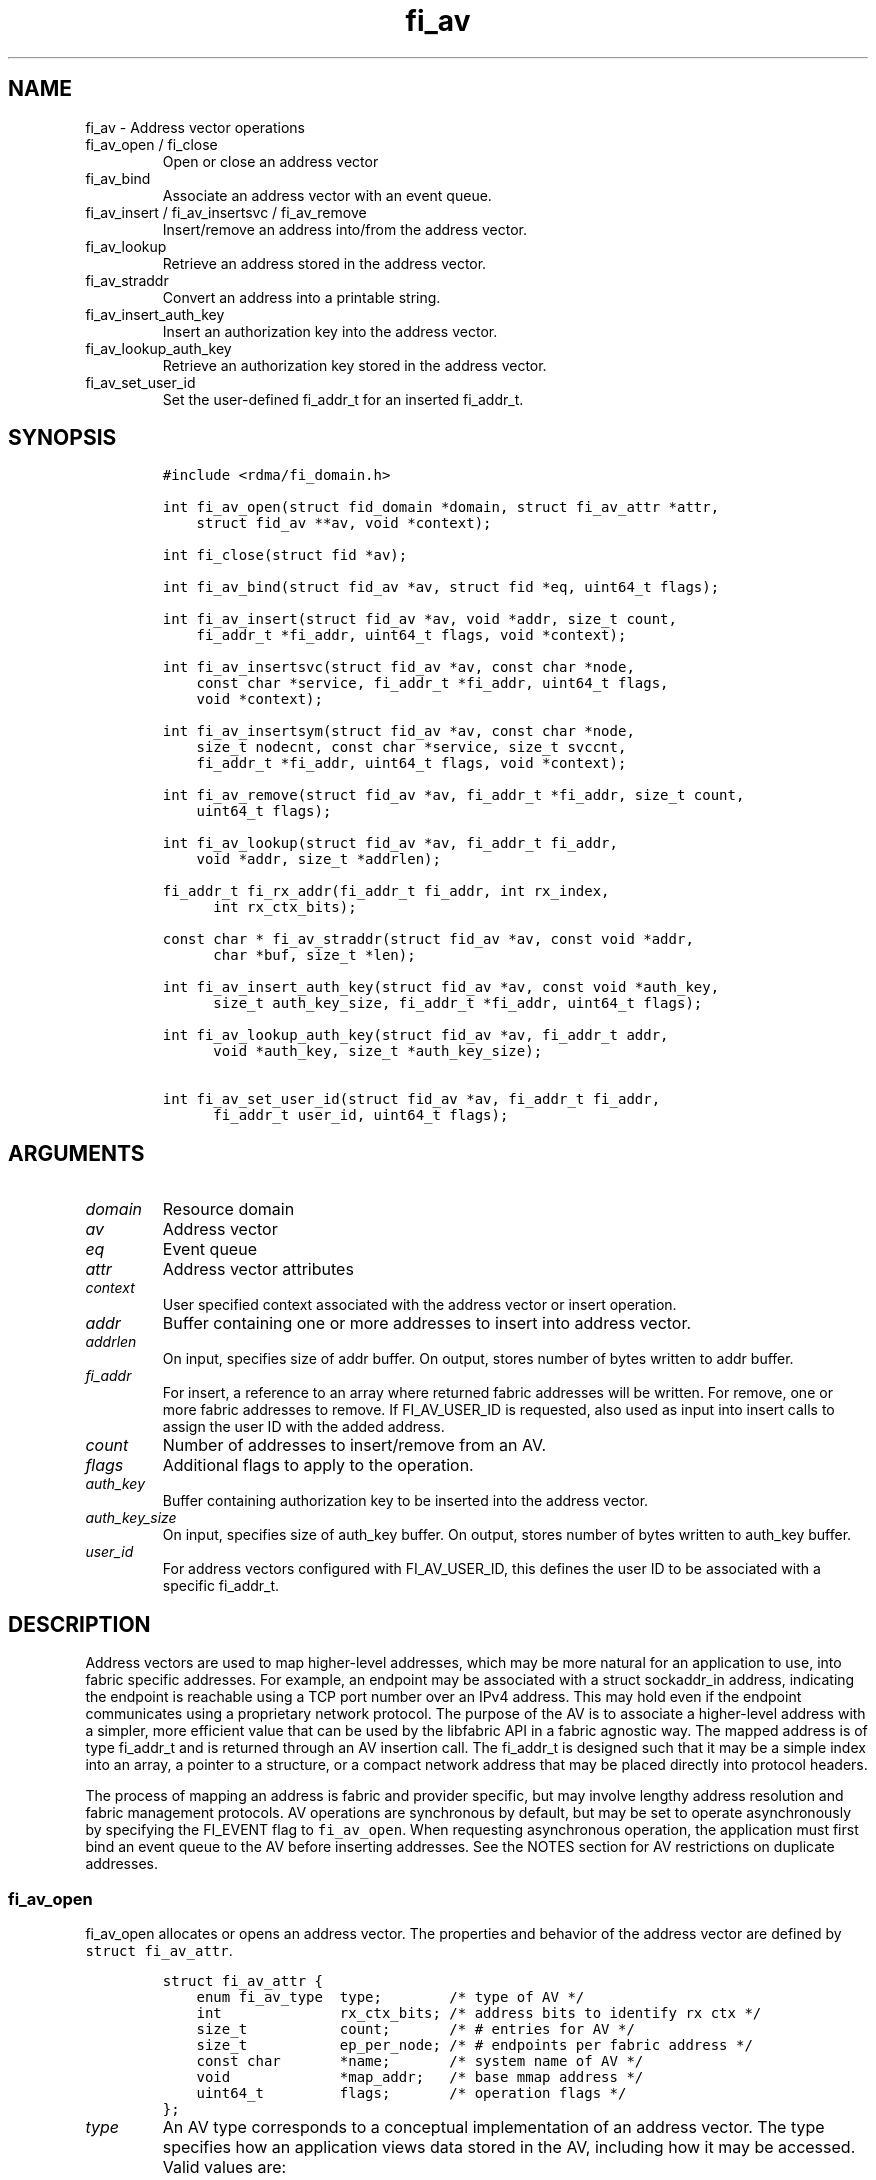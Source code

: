 .\" Automatically generated by Pandoc 2.9.2.1
.\"
.TH "fi_av" "3" "2023\-10\-31" "Libfabric Programmer\[cq]s Manual" "Libfabric v1.21.0"
.hy
.SH NAME
.PP
fi_av - Address vector operations
.TP
fi_av_open / fi_close
Open or close an address vector
.TP
fi_av_bind
Associate an address vector with an event queue.
.TP
fi_av_insert / fi_av_insertsvc / fi_av_remove
Insert/remove an address into/from the address vector.
.TP
fi_av_lookup
Retrieve an address stored in the address vector.
.TP
fi_av_straddr
Convert an address into a printable string.
.TP
fi_av_insert_auth_key
Insert an authorization key into the address vector.
.TP
fi_av_lookup_auth_key
Retrieve an authorization key stored in the address vector.
.TP
fi_av_set_user_id
Set the user-defined fi_addr_t for an inserted fi_addr_t.
.SH SYNOPSIS
.IP
.nf
\f[C]
#include <rdma/fi_domain.h>

int fi_av_open(struct fid_domain *domain, struct fi_av_attr *attr,
    struct fid_av **av, void *context);

int fi_close(struct fid *av);

int fi_av_bind(struct fid_av *av, struct fid *eq, uint64_t flags);

int fi_av_insert(struct fid_av *av, void *addr, size_t count,
    fi_addr_t *fi_addr, uint64_t flags, void *context);

int fi_av_insertsvc(struct fid_av *av, const char *node,
    const char *service, fi_addr_t *fi_addr, uint64_t flags,
    void *context);

int fi_av_insertsym(struct fid_av *av, const char *node,
    size_t nodecnt, const char *service, size_t svccnt,
    fi_addr_t *fi_addr, uint64_t flags, void *context);

int fi_av_remove(struct fid_av *av, fi_addr_t *fi_addr, size_t count,
    uint64_t flags);

int fi_av_lookup(struct fid_av *av, fi_addr_t fi_addr,
    void *addr, size_t *addrlen);

fi_addr_t fi_rx_addr(fi_addr_t fi_addr, int rx_index,
      int rx_ctx_bits);

const char * fi_av_straddr(struct fid_av *av, const void *addr,
      char *buf, size_t *len);

int fi_av_insert_auth_key(struct fid_av *av, const void *auth_key,
      size_t auth_key_size, fi_addr_t *fi_addr, uint64_t flags);

int fi_av_lookup_auth_key(struct fid_av *av, fi_addr_t addr,
      void *auth_key, size_t *auth_key_size);

int fi_av_set_user_id(struct fid_av *av, fi_addr_t fi_addr,
      fi_addr_t user_id, uint64_t flags);
\f[R]
.fi
.SH ARGUMENTS
.TP
\f[I]domain\f[R]
Resource domain
.TP
\f[I]av\f[R]
Address vector
.TP
\f[I]eq\f[R]
Event queue
.TP
\f[I]attr\f[R]
Address vector attributes
.TP
\f[I]context\f[R]
User specified context associated with the address vector or insert
operation.
.TP
\f[I]addr\f[R]
Buffer containing one or more addresses to insert into address vector.
.TP
\f[I]addrlen\f[R]
On input, specifies size of addr buffer.
On output, stores number of bytes written to addr buffer.
.TP
\f[I]fi_addr\f[R]
For insert, a reference to an array where returned fabric addresses will
be written.
For remove, one or more fabric addresses to remove.
If FI_AV_USER_ID is requested, also used as input into insert calls to
assign the user ID with the added address.
.TP
\f[I]count\f[R]
Number of addresses to insert/remove from an AV.
.TP
\f[I]flags\f[R]
Additional flags to apply to the operation.
.TP
\f[I]auth_key\f[R]
Buffer containing authorization key to be inserted into the address
vector.
.TP
\f[I]auth_key_size\f[R]
On input, specifies size of auth_key buffer.
On output, stores number of bytes written to auth_key buffer.
.TP
\f[I]user_id\f[R]
For address vectors configured with FI_AV_USER_ID, this defines the user
ID to be associated with a specific fi_addr_t.
.SH DESCRIPTION
.PP
Address vectors are used to map higher-level addresses, which may be
more natural for an application to use, into fabric specific addresses.
For example, an endpoint may be associated with a struct sockaddr_in
address, indicating the endpoint is reachable using a TCP port number
over an IPv4 address.
This may hold even if the endpoint communicates using a proprietary
network protocol.
The purpose of the AV is to associate a higher-level address with a
simpler, more efficient value that can be used by the libfabric API in a
fabric agnostic way.
The mapped address is of type fi_addr_t and is returned through an AV
insertion call.
The fi_addr_t is designed such that it may be a simple index into an
array, a pointer to a structure, or a compact network address that may
be placed directly into protocol headers.
.PP
The process of mapping an address is fabric and provider specific, but
may involve lengthy address resolution and fabric management protocols.
AV operations are synchronous by default, but may be set to operate
asynchronously by specifying the FI_EVENT flag to \f[C]fi_av_open\f[R].
When requesting asynchronous operation, the application must first bind
an event queue to the AV before inserting addresses.
See the NOTES section for AV restrictions on duplicate addresses.
.SS fi_av_open
.PP
fi_av_open allocates or opens an address vector.
The properties and behavior of the address vector are defined by
\f[C]struct fi_av_attr\f[R].
.IP
.nf
\f[C]
struct fi_av_attr {
    enum fi_av_type  type;        /* type of AV */
    int              rx_ctx_bits; /* address bits to identify rx ctx */
    size_t           count;       /* # entries for AV */
    size_t           ep_per_node; /* # endpoints per fabric address */
    const char       *name;       /* system name of AV */
    void             *map_addr;   /* base mmap address */
    uint64_t         flags;       /* operation flags */
};
\f[R]
.fi
.TP
\f[I]type\f[R]
An AV type corresponds to a conceptual implementation of an address
vector.
The type specifies how an application views data stored in the AV,
including how it may be accessed.
Valid values are:
.TP
- \f[I]FI_AV_MAP\f[R]
Addresses which are inserted into an AV are mapped to a native fabric
address for use by the application.
The use of FI_AV_MAP requires that an application store the returned
fi_addr_t value that is associated with each inserted address.
The advantage of using FI_AV_MAP is that the returned fi_addr_t value
may contain encoded address data, which is immediately available when
processing data transfer requests.
This can eliminate or reduce the number of memory lookups needed when
initiating a transfer.
The disadvantage of FI_AV_MAP is the increase in memory usage needed to
store the returned addresses.
Addresses are stored in the AV using a provider specific mechanism,
including, but not limited to a tree, hash table, or maintained on the
heap.
.TP
- \f[I]FI_AV_TABLE\f[R]
Addresses which are inserted into an AV of type FI_AV_TABLE are
accessible using a simple index.
Conceptually, the AV may be treated as an array of addresses, though the
provider may implement the AV using a variety of mechanisms.
When FI_AV_TABLE is used, the returned fi_addr_t is an index, with the
index for an inserted address the same as its insertion order into the
table.
The index of the first address inserted into an FI_AV_TABLE will be 0,
and successive insertions will be given sequential indices.
Sequential indices will be assigned across insertion calls on the same
AV.
.TP
- \f[I]FI_AV_UNSPEC\f[R]
Provider will choose its preferred AV type.
The AV type used will be returned through the type field in fi_av_attr.
.TP
\f[I]Receive Context Bits (rx_ctx_bits)\f[R]
The receive context bits field is only for use with scalable endpoints.
It indicates the number of bits reserved in a returned fi_addr_t, which
will be used to identify a specific target receive context.
See fi_rx_addr() and fi_endpoint(3) for additional details on receive
contexts.
The requested number of bits should be selected such that 2 \[ha]
rx_ctx_bits >= rx_ctx_cnt for the endpoint.
.TP
\f[I]count\f[R]
Indicates the expected number of addresses that will be inserted into
the AV.
The provider uses this to optimize resource allocations.
.TP
\f[I]ep_per_node\f[R]
This field indicates the number of endpoints that will be associated
with a specific fabric, or network, address.
If the number of endpoints per node is unknown, this value should be set
to 0.
The provider uses this value to optimize resource allocations.
For example, distributed, parallel applications may set this to the
number of processes allocated per node, times the number of endpoints
each process will open.
.TP
\f[I]name\f[R]
An optional system name associated with the address vector to create or
open.
Address vectors may be shared across multiple processes which access the
same named domain on the same node.
The name field allows the underlying provider to identify a shared AV.
.PP
If the name field is non-NULL and the AV is not opened for read-only
access, a named AV will be created, if it does not already exist.
.TP
\f[I]map_addr\f[R]
The map_addr determines the base fi_addr_t address that a provider
should use when sharing an AV of type FI_AV_MAP between processes.
Processes that provide the same value for map_addr to a shared AV may
use the same fi_addr_t values returned from an fi_av_insert call.
.PP
The map_addr may be used by the provider to mmap memory allocated for a
shared AV between processes; however, the provider is not required to
use the map_addr in this fashion.
The only requirement is that an fi_addr_t returned as part of an
fi_av_insert call on one process is usable on another process which
opens an AV of the same name at the same map_addr value.
The relationship between the map_addr and any returned fi_addr_t is not
defined.
.PP
If name is non-NULL and map_addr is 0, then the map_addr used by the
provider will be returned through the attribute structure.
The map_addr field is ignored if name is NULL.
.TP
\f[I]flags\f[R]
The following flags may be used when opening an AV.
.TP
- \f[I]FI_EVENT\f[R]
When the flag FI_EVENT is specified, all insert operations on this AV
will occur asynchronously.
There will be one EQ error entry generated for each failed address
insertion, followed by one non-error event indicating that the insertion
operation has completed.
There will always be one non-error completion event for each insert
operation, even if all addresses fail.
The context field in all completions will be the context specified to
the insert call, and the data field in the final completion entry will
report the number of addresses successfully inserted.
If an error occurs during the asynchronous insertion, an error
completion entry is returned (see \f[C]fi_eq\f[R](3) for a discussion of
the fi_eq_err_entry error completion struct).
The context field of the error completion will be the context that was
specified in the insert call; the data field will contain the index of
the failed address.
There will be one error completion returned for each address that fails
to insert into the AV.
.PP
If an AV is opened with FI_EVENT, any insertions attempted before an EQ
is bound to the AV will fail with -FI_ENOEQ.
.PP
Error completions for failed insertions will contain the index of the
failed address in the index field of the error completion entry.
.PP
Note that the order of delivery of insert completions may not match the
order in which the calls to fi_av_insert were made.
The only guarantee is that all error completions for a given call to
fi_av_insert will precede the single associated non-error completion.
\[bu] .RS 2
.TP
\f[I]FI_READ\f[R]
Opens an AV for read-only access.
An AV opened for read-only access must be named (name attribute
specified), and the AV must exist.
.RE
\[bu] .RS 2
.TP
\f[I]FI_SYMMETRIC\f[R]
Indicates that each node will be associated with the same number of
endpoints, the same transport addresses will be allocated on each node,
and the transport addresses will be sequential.
This feature targets distributed applications on large fabrics and
allows for highly-optimized storage of remote endpoint addressing.
.RE
\[bu] .RS 2
.TP
\f[I]FI_AV_USER_ID\f[R]
Indicates that the user will be associating user-defined IDs with a
address vector via fi_av_set_user_id.
If the domain has been configured with FI_AV_AUTH_KEY or the user
requires FI_AV_USER_ID support, using the FI_AV_USER_ID flag per
fi_av_insert / fi_av_insertsvc / fi_av_remove is not supported.
fi_av_set_user_id must be used.
.RE
.SS fi_close
.PP
The fi_close call is used to release all resources associated with an
address vector.
Note that any events queued on an event queue referencing the AV are
left untouched.
It is recommended that callers retrieve all events associated with the
AV before closing it.
.PP
When closing the address vector, there must be no opened endpoints
associated with the AV.
If resources are still associated with the AV when attempting to close,
the call will return -FI_EBUSY.
.SS fi_av_bind
.PP
Associates an event queue with the AV.
If an AV has been opened with \f[C]FI_EVENT\f[R], then an event queue
must be bound to the AV before any insertion calls are attempted.
Any calls to insert addresses before an event queue has been bound will
fail with \f[C]-FI_ENOEQ\f[R].
Flags are reserved for future use and must be 0.
.SS fi_av_insert
.PP
The fi_av_insert call inserts zero or more addresses into an AV.
The number of addresses is specified through the count parameter.
The addr parameter references an array of addresses to insert into the
AV.
Addresses inserted into an address vector must be in the same format as
specified in the addr_format field of the fi_info struct provided when
opening the corresponding domain.
When using the \f[C]FI_ADDR_STR\f[R] format, the \f[C]addr\f[R]
parameter should reference an array of strings (char **).
.PP
For AV\[cq]s of type FI_AV_MAP, once inserted addresses have been
mapped, the mapped values are written into the buffer referenced by
fi_addr.
The fi_addr buffer must remain valid until the AV insertion has
completed and an event has been generated to an associated event queue.
The value of the returned fi_addr should be considered opaque by the
application for AVs of type FI_AV_MAP.
The returned value may point to an internal structure or a provider
specific encoding of low-level addressing data, for example.
In the latter case, use of FI_AV_MAP may be able to avoid memory
references during data transfer operations.
.PP
For AV\[cq]s of type FI_AV_TABLE, addresses are placed into the table in
order.
An address is inserted at the lowest index that corresponds to an unused
table location, with indices starting at 0.
That is, the first address inserted may be referenced at index 0, the
second at index 1, and so forth.
When addresses are inserted into an AV table, the assigned fi_addr
values will be simple indices corresponding to the entry into the table
where the address was inserted.
Index values accumulate across successive insert calls in the order the
calls are made, not necessarily in the order the insertions complete.
.PP
Because insertions occur at a pre-determined index, the fi_addr
parameter may be NULL.
If fi_addr is non-NULL, it must reference an array of fi_addr_t, and the
buffer must remain valid until the insertion operation completes.
Note that if fi_addr is NULL and synchronous operation is requested
without using FI_SYNC_ERR flag, individual insertion failures cannot be
reported and the application must use other calls, such as
\f[C]fi_av_lookup\f[R] to learn which specific addresses failed to
insert.
Since fi_av_remove is provider-specific, it is recommended that calls to
fi_av_insert following a call to fi_av_remove always reference a valid
buffer in the fi_addr parameter.
Otherwise it may be difficult to determine what the next assigned index
will be.
.PP
If the address vector is configured with authorization keys, the fi_addr
parameter may be used as input to define the authorization keys
associated with the endpoint addresses being inserted.
This is done by setting the fi_addr to an authorization key fi_addr_t
generated from \f[C]fi_av_insert_auth_key\f[R] and setting the
FI_AUTH_KEY flag.
If the FI_AUTH_KEY flag is not set, addresses being inserted will not be
associated with any authorization keys.
Whether or not an address can be disassociated with an authorization key
is provider specific.
If a provider cannot support this disassociation, an error will be
returned.
Upon successful insert with FI_AUTH_KEY flag, the returned
fi_addr_t\[cq]s will map to endpoint address against the specified
authorization keys.
These fi_addr_t\[cq]s can be used as the target for local data transfer
operations.
.PP
If the endpoint supports \f[C]FI_DIRECTED_RECV\f[R], these
fi_addr_t\[cq]s can be used to restrict receive buffers to a specific
endpoint address and authorization key.
.PP
For address vectors configured with FI_AV_USER_ID, all subsequent target
events corresponding to the address being inserted will return
FI_ADDR_NOTAVAIL until the user defines a user ID for this fi_addr_t.
This is done by using fi_av_set_user_id.
.TP
\f[I]flags\f[R]
The following flag may be passed to AV insertion calls: fi_av_insert,
fi_av_insertsvc, or fi_av_insertsym.
.TP
- \f[I]FI_MORE\f[R]
In order to allow optimized address insertion, the application may
specify the FI_MORE flag to the insert call to give a hint to the
provider that more insertion requests will follow, allowing the provider
to aggregate insertion requests if desired.
An application may make any number of insertion calls with FI_MORE set,
provided that they are followed by an insertion call without FI_MORE.
This signifies to the provider that the insertion list is complete.
Providers are free to ignore FI_MORE.
.TP
- \f[I]FI_SYNC_ERR\f[R]
This flag applies to synchronous insertions only, and is used to
retrieve error details of failed insertions.
If set, the context parameter of insertion calls references an array of
integers, with context set to address of the first element of the array.
The resulting status of attempting to insert each address will be
written to the corresponding array location.
Successful insertions will be updated to 0.
Failures will contain a fabric errno code.
.TP
- \f[I]FI_AV_USER_ID\f[R]
For address vectors configured without FI_AV_USER_ID specified, this
flag associates a user-assigned identifier with each AV entry that is
returned with any completion entry in place of the AV\[cq]s address.
If a provider does not support FI_AV_USER_ID with insert, requesting
this flag during insert will result runtime failure.
.PP
Using the FI_AV_USER_ID flag per insert is invalid if the AV was opened
with the FI_AV_USER_ID or if the corresponding domain was configured
with FI_AV_AUTH_KEY.
.PP
With libfabric 1.20, users are encouraged to specify the FI_AV_USER_ID
when opening an AV and use fi_av_set_user_id.
\[bu] .RS 2
.TP
\f[I]FI_AUTH_KEY\f[R]
Denotes that the address being inserted should be associated with the
passed in authorization key fi_addr_t.
See the user ID section below.
.RE
.SS fi_av_insertsvc
.PP
The fi_av_insertsvc call behaves similar to fi_av_insert, but allows the
application to specify the node and service names, similar to the
fi_getinfo inputs, rather than an encoded address.
The node and service parameters are defined the same as fi_getinfo(3).
Node should be a string that corresponds to a hostname or network
address.
The service string corresponds to a textual representation of a
transport address.
Applications may also pass in an \f[C]FI_ADDR_STR\f[R] formatted address
as the node parameter.
In such cases, the service parameter must be NULL.
See fi_getinfo.3 for details on using \f[C]FI_ADDR_STR\f[R].
Supported flags are the same as for fi_av_insert.
.SS fi_av_insertsym
.PP
fi_av_insertsym performs a symmetric insert that inserts a sequential
range of nodes and/or service addresses into an AV.
The svccnt parameter indicates the number of transport (endpoint)
addresses to insert into the AV for each node address, with the service
parameter specifying the starting transport address.
Inserted transport addresses will be of the range {service, service +
svccnt - 1}, inclusive.
All service addresses for a node will be inserted before the next node
is inserted.
.PP
The nodecnt parameter indicates the number of node (network) addresses
to insert into the AV, with the node parameter specifying the starting
node address.
Inserted node addresses will be of the range {node, node + nodecnt - 1},
inclusive.
If node is a non-numeric string, such as a hostname, it must contain a
numeric suffix if nodecnt > 1.
.PP
As an example, if node = \[lq]10.1.1.1\[rq], nodecnt = 2, service =
\[lq]5000\[rq], and svccnt = 2, the following addresses will be inserted
into the AV in the order shown: 10.1.1.1:5000, 10.1.1.1:5001,
10.1.1.2:5000, 10.1.1.2:5001.
If node were replaced by the hostname \[lq]host10\[rq], the addresses
would be: host10:5000, host10:5001, host11:5000, host11:5001.
.PP
The total number of inserted addresses will be nodecnt x svccnt.
.PP
Supported flags are the same as for fi_av_insert.
.SS fi_av_remove
.PP
fi_av_remove removes a set of addresses from an address vector.
All resources associated with the indicated addresses are released.
The removed address - either the mapped address (in the case of
FI_AV_MAP) or index (FI_AV_TABLE) - is invalid until it is returned
again by a new fi_av_insert.
.PP
The behavior of operations in progress that reference the removed
addresses is undefined.
.PP
The use of fi_av_remove is an optimization that applications may use to
free memory allocated with addresses that will no longer be accessed.
Inserted addresses are not required to be removed.
fi_av_close will automatically cleanup any resources associated with
addresses remaining in the AV when it is invoked.
.PP
If the address being removed came from \f[C]fi_av_insert_auth_key\f[R],
the address will only be removed if all endpoints, which have been
enabled against the corresponding authorization key, have been closed.
If all endpoints are not closed, -FI_EBUSY will be returned.
In addition, the FI_AUTH_KEY flag must be set when removing an
authorization key fi_addr_t.
.TP
\f[I]flags\f[R]
The following flags may be used when removing an AV entry.
.TP
- \f[I]FI_AUTH_KEY\f[R]
Denotes that the fi_addr_t being removed is an authorization key
fi_addr_t.
.SS fi_av_lookup
.PP
This call returns the address stored in the address vector that
corresponds to the given fi_addr.
The returned address is the same format as those stored by the AV.
On input, the addrlen parameter should indicate the size of the addr
buffer.
If the actual address is larger than what can fit into the buffer, it
will be truncated.
On output, addrlen is set to the size of the buffer needed to store the
address, which may be larger than the input value.
.SS fi_rx_addr
.PP
This function is used to convert an endpoint address, returned by
fi_av_insert, into an address that specifies a target receive context.
The specified fi_addr parameter must either be a value returned from
fi_av_insert, in the case of FI_AV_MAP, or an index, in the case of
FI_AV_TABLE.
The value for rx_ctx_bits must match that specified in the AV attributes
for the given address.
.PP
Connected endpoints that support multiple receive contexts, but are not
associated with address vectors should specify FI_ADDR_NOTAVAIL for the
fi_addr parameter.
.SS fi_av_straddr
.PP
The fi_av_straddr function converts the provided address into a
printable string.
The specified address must be of the same format as those stored by the
AV, though the address itself is not required to have been inserted.
On input, the len parameter should specify the size of the buffer
referenced by buf.
On output, addrlen is set to the size of the buffer needed to store the
address.
This size may be larger than the input len.
If the provided buffer is too small, the results will be truncated.
fi_av_straddr returns a pointer to buf.
.SS fi_av_insert_auth_key
.PP
This function associates authorization keys with an address vector.
This requires the domain to be opened with \f[C]FI_AV_AUTH_KEY\f[R].
\f[C]FI_AV_AUTH_KEY\f[R] enables endpoints and memory regions to be
associated with authorization keys from the address vector.
This behavior enables a single endpoint or memory region to be
associated with multiple authorization keys.
.PP
When endpoints or memory regions are enabled, they are configured with
address vector authorization keys at that point in time.
Later authorization key insertions will not propagate to already enabled
endpoints and memory regions.
.PP
The \f[C]auth_key\f[R] and \f[C]auth_key_size\f[R] parameters are used
to input the authorization key into the address vector.
The structure of the authorization key is provider specific.
If the \f[C]auth_key_size\f[R] does not align with provider specific
structure, -FI_EINVAL will be returned.
.PP
The output of \f[C]fi_av_insert_auth_key\f[R] is an authorization key
fi_addr_t handle representing all endpoint addresses against this
specific authorization key.
For all operations, including address vector, memory registration, and
data transfers, which may accept an authorization key fi_addr_t as
input, the FI_AUTH_KEY flag must be specified.
Otherwise, the fi_addr_t will be treated as an fi_addr_t returned from
the \f[C]fi_av_insert\f[R] and related functions.
.PP
For endpoints enabled with FI_DIRECTED_RECV, authorization key
fi_addr_t\[cq]s can be used to restrict incoming messages to only
endpoint addresses within the authorization key.
This will require passing in the FI_AUTH_KEY flag to
\f[C]fi_recvmsg\f[R] and \f[C]fi_trecvmsg\f[R].
.PP
For domains enabled with FI_DIRECTED_RECV, authorization key
fi_addr_t\[cq]s can be used to restrict memory region access to only
endpoint addresses within the authorization key.
This will require passing in the FI_AUTH_KEY flag to
\f[C]fi_mr_regattr\f[R].
.PP
These authorization key fi_addr_t\[cq]s can later be used an input for
endpoint address insertion functions to generate an fi_addr_t for a
specific endpoint address and authorization key.
This will require passing in the FI_AUTH_KEY flag to
\f[C]fi_av_insert\f[R] and related functions.
.PP
For address vectors configured with FI_AV_USER_ID and endpoints with
FI_SOURCE_ERR, all subsequent FI_EADDRNOTAVAIL error events will return
FI_ADDR_NOTAVAIL until the user defines a user ID for this authorization
key fi_addr_t.
This is done by using fi_av_set_user_id.
.PP
For address vectors configured without FI_AV_USER_ID and endpoints with
FI_SOURCE_ERR, all subsequent FI_EADDRNOTAVAIL error events will return
the authorization key fi_addr_t handle.
.PP
Flags are reserved for future use and must be 0.
.SS fi_av_lookup_auth_key
.PP
This functions returns the authorization key associated with a
fi_addr_t.
Acceptable fi_addr_t\[cq]s input are the output of
\f[C]fi_av_insert_auth_key\f[R] and AV address insertion functions.
The returned authorization key is in a provider specific format.
On input, the auth_key_size parameter should indicate the size of the
auth_key buffer.
If the actual authorization key is larger than what can fit into the
buffer, it will be truncated.
On output, auth_key_size is set to the size of the buffer needed to
store the authorization key, which may be larger than the input value.
.SS fi_av_set_user_id
.PP
If the address vector has been opened with FI_AV_USER_ID, this function
defines the user ID for a specific fi_addr_t.
By default, all fi_addr_t\[cq]s will be assigned the user ID
FI_ADDR_NOTAVAIL.
.TP
\f[I]flags\f[R]
The following flag may be passed to AV set user id.
.TP
- \f[I]FI_AUTH_KEY\f[R]
Denotes that the fi_addr fi_addr_t, for which the user ID is being set
for, is an authorization key fi_addr_t.
.SH NOTES
.PP
An AV should only store a single instance of an address.
Attempting to insert a duplicate copy of the same address into an AV may
result in undefined behavior, depending on the provider implementation.
Providers are not required to check for duplicates, as doing so could
incur significant overhead to the insertion process.
For portability, applications may need to track which peer addresses
have been inserted into a given AV in order to avoid duplicate entries.
However, providers are required to support the removal, followed by the
re-insertion of an address.
Only duplicate insertions are restricted.
.PP
Providers may implement AV\[cq]s using a variety of mechanisms.
Specifically, a provider may begin resolving inserted addresses as soon
as they have been added to an AV, even if asynchronous operation has
been specified.
Similarly, a provider may lazily release resources from removed entries.
.SH USER IDENTIFIERS FOR ADDRESSES
.PP
As described above, endpoint addresses authorization keys that are
inserted into an AV are mapped to an fi_addr_t value.
The endpoint address fi_addr_t is used in data transfer APIs to specify
the destination of an outbound transfer, in receive APIs to indicate the
source for an inbound transfer, and also in completion events to report
the source address of inbound transfers.
The authorization key fi_addr_t are used in receive and MR APIs to
resource incoming operations to a specific authorization key, and also
in completion error events if the endpoint is configured with
FI_SOURCE_ERR.
The FI_AV_USER_ID capability bit and flag provide a mechanism by which
the fi_addr_t value reported by a completion success or error event is
replaced with a user-specified value instead.
This is useful for applications that need to map the source address to
their own data structure.
.PP
Support for FI_AV_USER_ID is provider specific, as it may not be
feasible for a provider to implement this support without significant
overhead.
For example, some providers may need to add a reverse lookup mechanism.
This feature may be unavailable if shared AVs are requested, or
negatively impact the per process memory footprint if implemented.
For providers that do not support FI_AV_USER_ID, users may be able to
trade off lookup processing with protocol overhead, by carrying source
identification within a message header.
.PP
For address vectors opened without FI_AV_USER_ID, user-specified
fi_addr_t values are provided as part of address insertion
(e.g.\ fi_av_insert) through the fi_addr parameter.
The fi_addr parameter acts as input/output in this case.
When the FI_AV_USER_ID flag is passed to any of the insert calls, the
caller must specify an fi_addr_t identifier value to associate with each
address.
The provider will record that identifier and use it where required as
part of any completion event.
Note that the output from the AV insertion call is unchanged.
The provider will return an fi_addr_t value that maps to each address,
and that value must be used for all data transfer operations.
.PP
For address vectors opened with FI_AV_USER_ID, fi_av_set_user_id is used
to defined the user-specified fi_addr_t.
.SH RETURN VALUES
.PP
Insertion calls, excluding \f[C]fi_av_insert_auth_key\f[R], for an AV
opened for synchronous operation will return the number of addresses
that were successfully inserted.
In the case of failure, the return value will be less than the number of
addresses that was specified.
.PP
Insertion calls, excluding \f[C]fi_av_insert_auth_key\f[R], for an AV
opened for asynchronous operation (with FI_EVENT flag specified) will
return FI_SUCCESS if the operation was successfully initiated.
In the case of failure, a negative fabric errno will be returned.
Providers are allowed to abort insertion operations in the case of an
error.
Addresses that are not inserted because they were aborted will fail with
an error code of FI_ECANCELED.
.PP
In both the synchronous and asynchronous modes of operation, the fi_addr
buffer associated with a failed or aborted insertion will be set to
FI_ADDR_NOTAVAIL.
.PP
All other calls return FI_SUCCESS on success, or a negative value
corresponding to fabric errno on error.
Fabric errno values are defined in \f[C]rdma/fi_errno.h\f[R].
.SH SEE ALSO
.PP
\f[C]fi_getinfo\f[R](3), \f[C]fi_endpoint\f[R](3),
\f[C]fi_domain\f[R](3), \f[C]fi_eq\f[R](3)
.SH AUTHORS
OpenFabrics.
